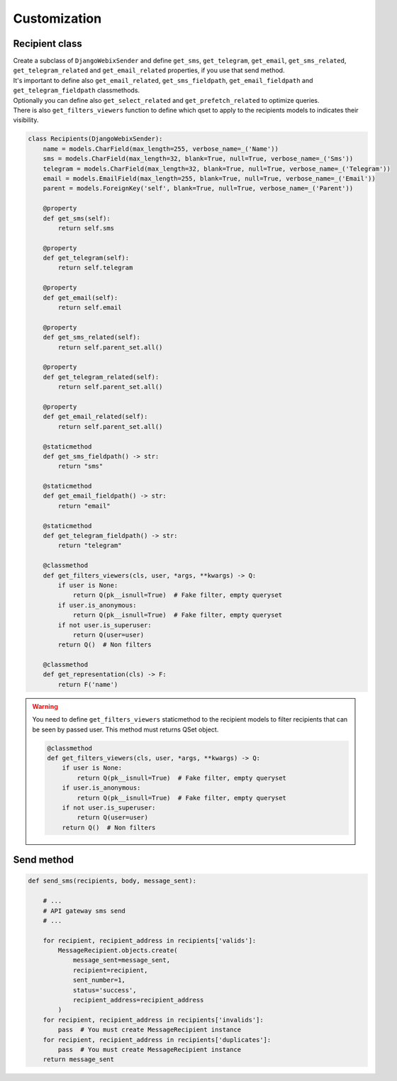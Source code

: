 Customization
=============

Recipient class
---------------

| Create a subclass of ``DjangoWebixSender`` and define ``get_sms``, ``get_telegram``, ``get_email``, ``get_sms_related``, ``get_telegram_related`` and ``get_email_related`` properties, if you use that send method.
| It's important to define also ``get_email_related``, ``get_sms_fieldpath``, ``get_email_fieldpath`` and ``get_telegram_fieldpath`` classmethods.
| Optionally you can define also ``get_select_related`` and ``get_prefetch_related`` to optimize queries.
| There is also ``get_filters_viewers`` function to define which qset to apply to the recipients models to indicates their visibility.

.. code-block:: python

    class Recipients(DjangoWebixSender):
        name = models.CharField(max_length=255, verbose_name=_('Name'))
        sms = models.CharField(max_length=32, blank=True, null=True, verbose_name=_('Sms'))
        telegram = models.CharField(max_length=32, blank=True, null=True, verbose_name=_('Telegram'))
        email = models.EmailField(max_length=255, blank=True, null=True, verbose_name=_('Email'))
        parent = models.ForeignKey('self', blank=True, null=True, verbose_name=_('Parent'))

        @property
        def get_sms(self):
            return self.sms

        @property
        def get_telegram(self):
            return self.telegram

        @property
        def get_email(self):
            return self.email

        @property
        def get_sms_related(self):
            return self.parent_set.all()

        @property
        def get_telegram_related(self):
            return self.parent_set.all()

        @property
        def get_email_related(self):
            return self.parent_set.all()

        @staticmethod
        def get_sms_fieldpath() -> str:
            return "sms"

        @staticmethod
        def get_email_fieldpath() -> str:
            return "email"

        @staticmethod
        def get_telegram_fieldpath() -> str:
            return "telegram"

        @classmethod
        def get_filters_viewers(cls, user, *args, **kwargs) -> Q:
            if user is None:
                return Q(pk__isnull=True)  # Fake filter, empty queryset
            if user.is_anonymous:
                return Q(pk__isnull=True)  # Fake filter, empty queryset
            if not user.is_superuser:
                return Q(user=user)
            return Q()  # Non filters

        @classmethod
        def get_representation(cls) -> F:
            return F('name')


.. warning::

    You need to define ``get_filters_viewers`` staticmethod to the recipient models to filter recipients that can be
    seen by passed user.
    This method must returns QSet object.

    .. code-block:: python

        @classmethod
        def get_filters_viewers(cls, user, *args, **kwargs) -> Q:
            if user is None:
                return Q(pk__isnull=True)  # Fake filter, empty queryset
            if user.is_anonymous:
                return Q(pk__isnull=True)  # Fake filter, empty queryset
            if not user.is_superuser:
                return Q(user=user)
            return Q()  # Non filters


Send method
-----------

.. code-block:: python

    def send_sms(recipients, body, message_sent):

        # ...
        # API gateway sms send
        # ...

        for recipient, recipient_address in recipients['valids']:
            MessageRecipient.objects.create(
                message_sent=message_sent,
                recipient=recipient,
                sent_number=1,
                status='success',
                recipient_address=recipient_address
            )
        for recipient, recipient_address in recipients['invalids']:
            pass  # You must create MessageRecipient instance
        for recipient, recipient_address in recipients['duplicates']:
            pass  # You must create MessageRecipient instance
        return message_sent

